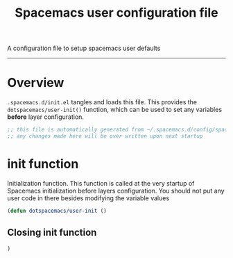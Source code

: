 A configuration file to setup spacemacs user defaults
------------------------------------------------------------------------------
#+TITLE: Spacemacs user configuration file
#+PROPERTY: header-args :comments org
#+PROPERTY: header-args :padline no
#+PROPERTY: header-args :tangle yes
#+STARTUP: hidestars overview
#+FILETAGS: spacemacs tangle dotfiles config

* Overview
  =.spacemacs.d/init.el= tangles and loads this file.
  This provides the =dotspacemacs/user-init()= function, which can be used to
  set any variables *before* layer configuration.

  #+BEGIN_SRC emacs-lisp :tangle yes
    ;; this file is automatically generated from ~/.spacemacs.d/config/spacemacs-user-init.org
    ;; any changes made here will be over written upon next startup
  #+END_SRC

* init function
   Initialization function.  This function is called at the very startup of
   Spacemacs initialization before layers configuration.  You should not put any
   user code in there besides modifying the variable values

  #+BEGIN_SRC emacs-lisp :tangle yes
  (defun dotspacemacs/user-init ()
  #+END_SRC

** Closing init function
    #+BEGIN_SRC emacs-lisp :tangle yes
    )
    #+END_SRC
